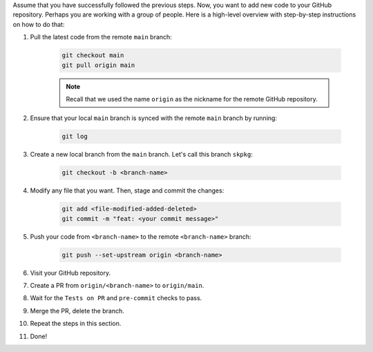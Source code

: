
Assume that you have successfully followed the previous steps. Now, you want to add new code to your GitHub repository. Perhaps you are working with a group of people. Here is a high-level overview with step-by-step instructions on how to do that:

#. Pull the latest code from the remote ``main`` branch:

    .. code-block:: bash

        git checkout main
        git pull origin main

    .. note::

        Recall that we used the name ``origin`` as the nickname for the remote GitHub repository.

#. Ensure that your local ``main`` branch is synced with the remote ``main`` branch by running:

    .. code-block:: bash

        git log

#. Create a new local branch from the ``main`` branch. Let's call this branch ``skpkg``:

    .. code-block:: bash

        git checkout -b <branch-name>

#. Modify any file that you want. Then, stage and commit the changes:

    .. code-block:: bash

        git add <file-modified-added-deleted>
        git commit -m "feat: <your commit message>"

#. Push your code from ``<branch-name>`` to the remote ``<branch-name>`` branch:

    .. code-block:: bash

        git push --set-upstream origin <branch-name>

#. Visit your GitHub repository.

#. Create a PR from ``origin/<branch-name>`` to ``origin/main``.

#. Wait for the ``Tests on PR`` and ``pre-commit`` checks to pass.

#. Merge the PR, delete the branch.

#. Repeat the steps in this section.

#. Done!
